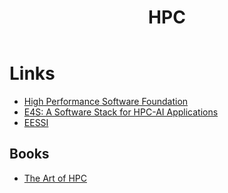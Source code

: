 :PROPERTIES:
:ID:       f66d7674-508b-471a-ba04-87c36ae2cdd6
:mtime:    20240927100511 20231230222808 20231113230944
:ctime:    20231113230944
:END:
#+TITLE: HPC
#+FILETAGS: :hpc:high performance computing:linux:

* Links

+ [[https://hpsfoundation.github.io/][High Performance Software Foundation]]
+ [[https://e4s-project.github.io/][E4S: A Software Stack for HPC-AI Applications]]
+ [[https://www.eessi.io/docs/][EESSI]]

** Books

+ [[https://theartofhpc.com/][The Art of HPC]]

